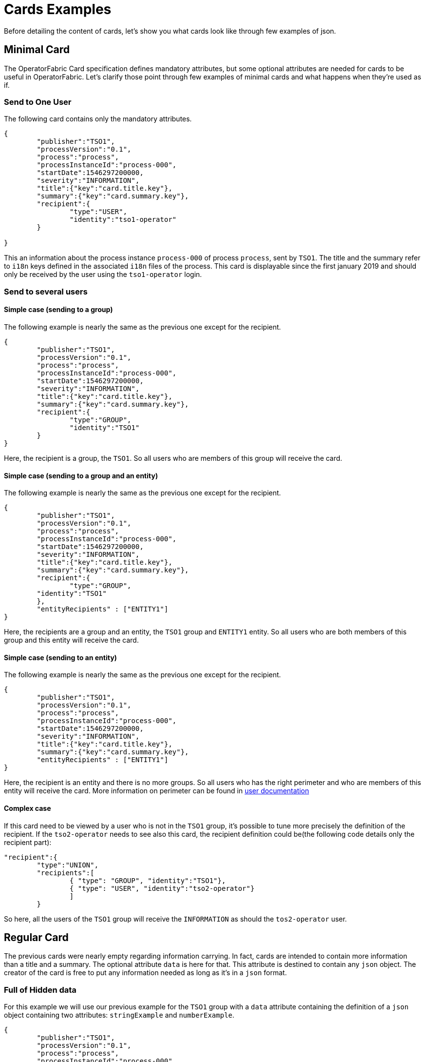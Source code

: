 // Copyright (c) 2018-2020 RTE (http://www.rte-france.com)
// See AUTHORS.txt
// This document is subject to the terms of the Creative Commons Attribution 4.0 International license.
// If a copy of the license was not distributed with this
// file, You can obtain one at https://creativecommons.org/licenses/by/4.0/.
// SPDX-License-Identifier: CC-BY-4.0

= Cards Examples

Before detailing the content of cards, let's show you what cards look like through few examples of json.

[[minimal_card]]
== Minimal Card

The OperatorFabric Card specification defines mandatory attributes, but some optional attributes are needed for cards to be useful in OperatorFabric. Let's clarify those point through few examples of minimal cards and what happens when they're used as if.

=== Send to One User
The following card contains only the mandatory attributes.

....
{
	"publisher":"TSO1",
	"processVersion":"0.1",
	"process":"process",
	"processInstanceId":"process-000",
	"startDate":1546297200000,
	"severity":"INFORMATION",
	"title":{"key":"card.title.key"},
	"summary":{"key":"card.summary.key"},
	"recipient":{
		"type":"USER",
		"identity":"tso1-operator"
	}

}
....

This an information about the process instance `process-000` of process `process`, sent by `TSO1`. The title and the summary refer to `i18n` keys
defined in the associated `i18n` files of the process. This card is displayable since the first january 2019 and
should only be received by the user using the `tso1-operator` login.

=== Send to several users

==== Simple case (sending to a group)

The following example is nearly the same as the previous one except for the recipient.

....
{
	"publisher":"TSO1",
	"processVersion":"0.1",
	"process":"process",
	"processInstanceId":"process-000",
	"startDate":1546297200000,
	"severity":"INFORMATION",
	"title":{"key":"card.title.key"},
	"summary":{"key":"card.summary.key"},
	"recipient":{
		"type":"GROUP",
		"identity":"TSO1"
	}
}
....

Here, the recipient is a group, the `TSO1`. So all users who are members of this group will receive the card.



==== Simple case (sending to a group and an entity)

The following example is nearly the same as the previous one except for the recipient.

....
{
	"publisher":"TSO1",
	"processVersion":"0.1",
	"process":"process",
	"processInstanceId":"process-000",
	"startDate":1546297200000,
	"severity":"INFORMATION",
	"title":{"key":"card.title.key"},
	"summary":{"key":"card.summary.key"},
	"recipient":{
		"type":"GROUP",
        "identity":"TSO1"
	},
	"entityRecipients" : ["ENTITY1"]
}
....

Here, the recipients are a group and an entity, the `TSO1` group and `ENTITY1` entity. So all users who are both members
of this group and this entity will receive the card.

==== Simple case (sending to an entity)

The following example is nearly the same as the previous one except for the recipient.

....
{
	"publisher":"TSO1",
	"processVersion":"0.1",
	"process":"process",
	"processInstanceId":"process-000",
	"startDate":1546297200000,
	"severity":"INFORMATION",
	"title":{"key":"card.title.key"},
	"summary":{"key":"card.summary.key"},
	"entityRecipients" : ["ENTITY1"]
}
....

Here, the recipient is an entity and there is no more groups. So all users who has the right perimeter and who are members of this entity will receive the card. More information on perimeter can be found in 
ifdef::single-page-doc[<<users_service,user documentation>>]
ifndef::single-page-doc[<<{gradle-rootdir}/documentation/current/reference_doc/index.adoc#users_service, user documentation>>]


==== Complex case

If this card need to be viewed by a user who is not in the `TSO1` group, it's possible to tune more precisely the
definition of the recipient. If the `tso2-operator` needs to see also this card, the recipient definition could be(the following code details only the recipient part):

....
"recipient":{ 
	"type":"UNION",
	"recipients":[
		{ "type": "GROUP", "identity":"TSO1"},
		{ "type": "USER", "identity":"tso2-operator"}
		]
	}
....

So here, all the users of the `TSO1` group will receive the `INFORMATION` as should the `tos2-operator` user.

== Regular Card

The previous cards were nearly empty regarding information carrying. In fact, cards are intended to contain more information than a title and a summary. The optional attribute `data` is here for that. This attribute is destined to contain any `json` object. The creator of the card is free to put any information needed as long as it's in a `json` format.

=== Full of Hidden data

For this example we will use our previous example for the `TSO1` group with a `data` attribute containing the definition of a `json` object containing two attributes: `stringExample` and `numberExample`.

....
{
	"publisher":"TSO1",
	"processVersion":"0.1",
	"process":"process",
	"processInstanceId":"process-000",
	"startDate":1546297200000,
	"severity":"INFORMATION",
	"title":{"key":"card.title.key"},
	"summary":{"key":"card.summary.key"},
	"recipient":{
		"type":"USER",
		"identity":"tso1-operator"
	},
	"data":{
		"stringExample":"This is a not so random string of characters.",
		"numberExample":123
		}

}
....

This card contains some data but when selected in the feed nothing more than the previous example of card happen because
there is no rendering configuration.

=== Fully useful

When a card is selected in the feed (of the GUI), the data is displayed in the detail panel.
The way details are formatted depends on the template contained in the bundle associated with the process as
ifdef::single-page-doc[<<bundle_technical_overview, described here>>]
ifndef::single-page-doc[<<{gradle-rootdir}/documentation/current/reference_doc/index.adoc#bundle_technical_overview, described here>>]
. To have an effective example without to many actions to performed, the following example will use an already existing
configuration.The one presents in the development version of OperatorFabric, for test purpose(`TEST` bundle).

At the card level, the attributes in the card telling OperatorFabric which template to use is the `details` attributes.

....
{
	"publisher":"TEST_PUBLISHER",
	"processVersion":"1",
	"process":"TEST",
	"processInstanceId":"process-000",
	"startDate":1546297200000,
	"severity":"INFORMATION",
	"title":{"key":"process.title"},
	"summary":{"key":"process.summary"},
	"recipient":{
		"type":"USER",
		"identity":"tso1-operator"
	},
	"data":{"rootProp":"Data displayed in the detail panel"},
	"details":[{"title":{"key":"process.detail.tab.first"}, "templateName":"template1"}]

}
....

So here a single custom data is defined and it's `rootProp`. This attribute is used by the template called by the
`details` attribute. This attribute contains an array of `json` object containing an `i18n` key and a `template`
reference. Each of those object is a tab in the detail panel of the GUI.

[[display_rules]]
== Display Rules

=== Dates

Dates impact both the feed rendering and the timeline rendering.

In the feed cards are visible based on a collection of filters among which a
time filter.

In the time line cards are visible based on a similar filter plus the time line
renders the "position" in time of said cards. By default, it groups cards at
close time in bubbles whom color indicates severity and inner number indicates
number of cards.

==== Start Date (`startDate`)

The card is only display after this date is reach by the current time. It's a mandatory attributes for OperatorFabric cards.

example:

The current day is the 29 january 2019.

A card with the following configuration `"startDate":1548758040000`, has a start date equals to the iso date: "2019-01-29T10:34:00Z". So the operator will see it appearing in it's feed at 10h34 AM universal time. And if there is no `endDate` defines for it, it will stay in the feed indefinitely, so this card should be still visible the 30th january 2019. Before "10h34 AM universal time", this card was not visible in the feed.

==== End Date (`endDate`)

This optional attribute, corresponds to the moment after which the card will be remove from the feed of the GUI.

example: 

Imagine that the current day is still the 29 january 2019.

The card we are looking after, has the same value for the startDate than in the previous example but has the following configuration for the `endDate`: `"endDate":1548765240000`. It's corresponding to "2019-01-29T12:34:00Z" universal time.

So our card is present in the feed between "11h34" and "13h34". Before and after those hours, the card is not available.

[[card_recipients]]
=== Recipients

The attribute `recipient` of a card tells to whom it's sent.

The available types are:

- `GROUP`: Card is sent to every user belonging to a group (identity)
- `USER` : Card is sent to a single user (identity)
- `UNION` : Card is sent to users according to the union of a recipient list (recipients)
- `DEADEND` : Card is sent to no one (mostly for testing purposes)

The simplest way to determine the recipient is to assign the card to a `user` or a `group` as seen previously in
ifdef::single-page-doc[<<minimal_card, Minimal Card>>]
ifndef::single-page-doc[<<{gradle-rootdir}/documentation/current/reference_doc/index.adoc#minimal_card, Minimal Card>>]
.

But it's possible to combine groups and potentially users using `UNION`  type to have a better control on whom should receive the card.

==== UNION

For example, if a card is destined to the operators of `TSO1` and `TSO2` and needs to be also seen by the `admin`, the recipient configuration looks like:

....
"recipient":{"type":"UNION",
	"recipients":[
		{"type":"GROUP","identity":"TSO1"},
		{"type":"GROUP","identity":"TSO2"},
		{"type":"USER","identity":"admin"}
		]
	}
....

